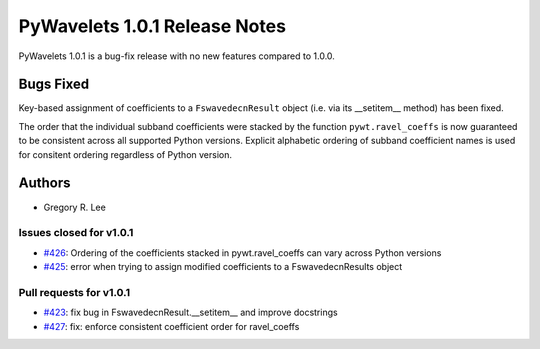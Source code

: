 ==============================
PyWavelets 1.0.1 Release Notes
==============================

PyWavelets 1.0.1 is a bug-fix release with no new features compared to 1.0.0.


Bugs Fixed
==========

Key-based assignment of coefficients to a ``FswavedecnResult`` object (i.e. via
its __setitem__ method) has been fixed.

The order that the individual subband coefficients were stacked by the
function ``pywt.ravel_coeffs`` is now guaranteed to be consistent across all
supported Python versions. Explicit alphabetic ordering of subband coefficient
names is used for consitent ordering regardless of Python version.

Authors
=======

* Gregory R. Lee

Issues closed for v1.0.1
------------------------

- `#426 <https://github.com/PyWavelets/pywt/issues/426>`__: Ordering of the coefficients stacked in pywt.ravel_coeffs can vary across Python versions
- `#425 <https://github.com/PyWavelets/pywt/issues/425>`__: error when trying to assign modified coefficients to a FswavedecnResults object

Pull requests for v1.0.1
------------------------

- `#423 <https://github.com/PyWavelets/pywt/issues/423>`__: fix bug in FswavedecnResult.__setitem__ and improve docstrings
- `#427 <https://github.com/PyWavelets/pywt/issues/427>`__: fix: enforce consistent coefficient order for ravel_coeffs
